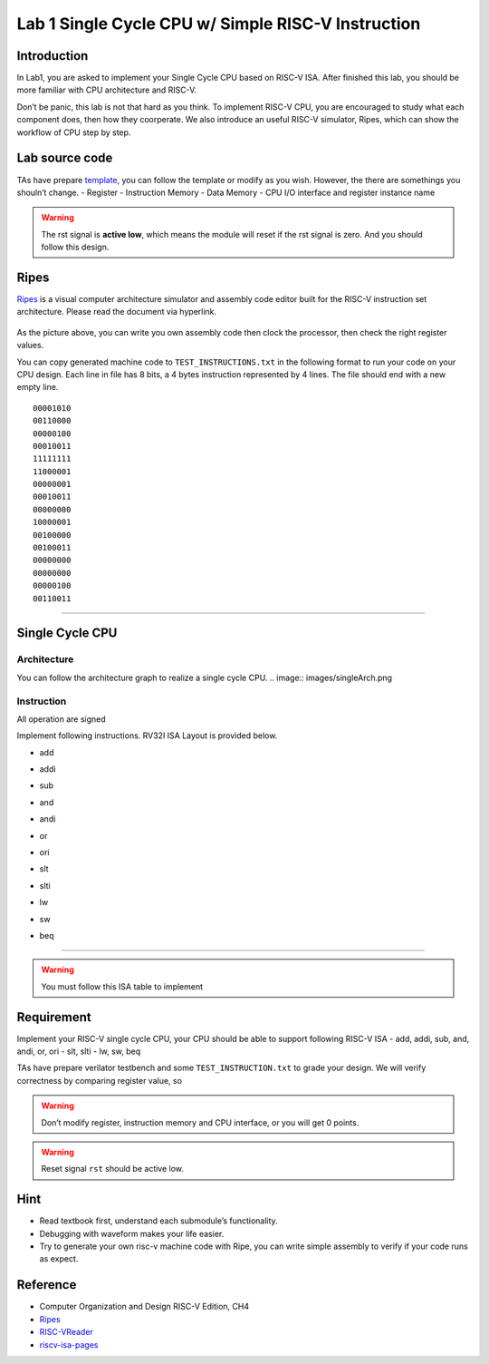Lab 1 Single Cycle CPU w/ Simple RISC-V Instruction
===================================================

Introduction
------------

In Lab1, you are asked to implement your Single Cycle CPU based on
RISC-V ISA. After finished this lab, you should be more familiar with
CPU architecture and RISC-V.

Don’t be panic, this lab is not that hard as you think. To implement
RISC-V CPU, you are encouraged to study what each component does, then
how they coorperate. We also introduce an useful RISC-V simulator,
Ripes, which can show the workflow of CPU step by step.

Lab source code
---------------

TAs have prepare
`template <https://github.com/nycu-caslab/CO2024_source/tree/main/lab1>`__,
you can follow the template or modify as you wish. However, the there
are somethings you shouln’t change. - Register - Instruction Memory -
Data Memory - CPU I/O interface and register instance name

.. warning::

   The rst signal is **active low**, which means the module will reset
   if the rst signal is zero. And you should follow this design.

Ripes
-----

`Ripes <https://github.com/mortbopet/Ripes>`__ is a visual computer
architecture simulator and assembly code editor built for the RISC-V
instruction set architecture. Please read the document via hyperlink.

.. figure:: images/ripes.png
   :alt: Ripes

   

As the picture above, you can write you own assembly code then clock the
processor, then check the right register values.

You can copy generated machine code to ``TEST_INSTRUCTIONS.txt`` in the
following format to run your code on your CPU design. Each line in file
has 8 bits, a 4 bytes instruction represented by 4 lines. The file
should end with a new empty line.

::

   00001010
   00110000
   00000100
   00010011
   11111111
   11000001
   00000001
   00010011
   00000000
   10000001
   00100000
   00100011
   00000000
   00000000
   00000100
   00110011

--------------

Single Cycle CPU
----------------

Architecture
~~~~~~~~~~~~

You can follow the architecture graph to realize a single cycle CPU.
.. image:: images/singleArch.png

Instruction
~~~~~~~~~~~

.. container:: info

   All operation are signed

Implement following instructions. RV32I ISA Layout is provided below.

- add

.. image:: images/add.png
    

- addi

.. image:: images/addi.png
    

- sub

.. image:: images/sub.png
    

- and

.. image:: images/and.png
    

- andi

.. image:: images/andi.png
    

- or

.. image:: images/or.png
    

- ori

.. image:: images/ori.png
    

- slt

.. image:: images/slt.png
    

- slti

.. image:: images/slti.png
    

- lw

.. image:: images/lw.png
    

- sw

.. image:: images/sw.png
    

- beq

.. image:: images/beq.png
    


--------------

.. warning::

   You must follow this ISA table to implement

.. image:: images/ISAtable.png

Requirement
-----------

Implement your RISC-V single cycle CPU, your CPU should be able to
support following RISC-V ISA - add, addi, sub, and, andi, or, ori - slt,
slti - lw, sw, beq

TAs have prepare verilator testbench and some ``TEST_INSTRUCTION.txt``
to grade your design. We will verify correctness by comparing register
value, so 

.. warning::

   Don’t modify register, instruction memory and CPU interface, or you will get 0 points. 
   
.. warning::

   Reset signal ``rst`` should be active low. 


Hint
----

-  Read textbook first, understand each submodule’s functionality.
-  Debugging with waveform makes your life easier.
-  Try to generate your own risc-v machine code with Ripe, you can write
   simple assembly to verify if your code runs as expect.

Reference
---------

-  Computer Organization and Design RISC-V Edition, CH4
-  `Ripes <https://github.com/mortbopet/Ripes>`__
-  `RISC-VReader <http://riscvbook.com/>`__
-  `riscv-isa-pages <https://msyksphinz-self.github.io/riscv-isadoc/html/rvi.html>`__

